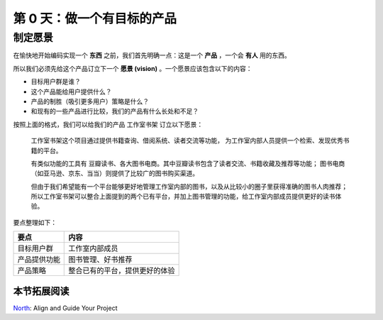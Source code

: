 ###############################
第 0 天：做一个有目标的产品
###############################


制定愿景
--------------------------------


在愉快地开始编码实现一个 **东西** 之前，我们首先明确一点：这是一个 **产品** ，一个会 **有人** 用的东西。


所以我们必须先给这个产品订立下一个 **愿景 (vision)** 。一个愿景应该包含以下的内容：


- 目标用户群是谁？
- 这个产品能给用户提供什么？
- 产品的制胜（吸引更多用户）策略是什么？
- 和现有的一些产品进行比较，我们的产品有什么长处和不足？


按照上面的格式，我们可以给我们的产品 工作室书架 订立以下愿景：


    工作室书架这个项目通过提供书籍查询、借阅系统、读者交流等功能，
    为工作室内部人员提供一个检索、发现优秀书籍的平台。

    有类似功能的工具有 豆瓣读书、各大图书电商。其中豆瓣读书包含了读者交流、书籍收藏及推荐等功能；
    图书电商（如亚马逊、京东、当当）则提供了比较广的图书购买渠道。
    
    但由于我们希望能有一个平台能够更好地管理工作室内部的图书，以及从比较小的圈子里获得准确的图书人肉推荐；
    所以工作室书架可以整合上面提到的两个已有平台，并加上图书管理的功能，给工作室内部成员提供更好的读书体验。


要点整理如下：

============  ==============
要点          内容
============  ==============
目标用户群    工作室内部成员
产品提供功能  图书管理、好书推荐
产品策略      整合已有的平台，提供更好的体验
============  ==============


本节拓展阅读
++++++++++++

.. reference:

North_: Align and Guide Your Project

.. _North: http://pointnorth.io/#north
